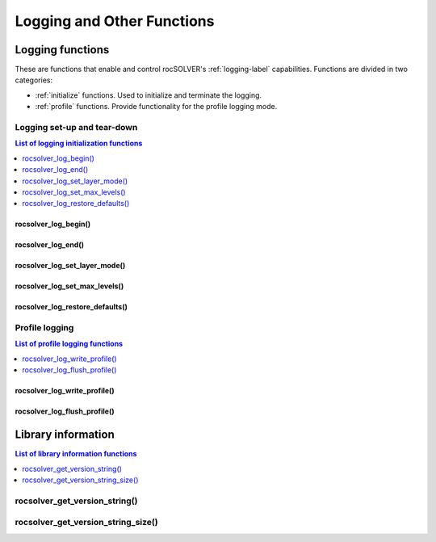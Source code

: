***************************
Logging and Other Functions
***************************

.. _api_logging:

Logging functions
===============================

These are functions that enable and control rocSOLVER's :ref:`logging-label` capabilities. Functions
are divided in two categories:

* :ref:`initialize` functions. Used to initialize and terminate the logging.
* :ref:`profile` functions. Provide functionality for the profile logging mode.


.. _initialize:

Logging set-up and tear-down
-------------------------------

.. contents:: List of logging initialization functions
   :local:
   :backlinks: top

rocsolver_log_begin()
~~~~~~~~~~~~~~~~~~~~~~~~~~~~~~~~~
.. doxygenfunction:: rocsolver_log_begin

rocsolver_log_end()
~~~~~~~~~~~~~~~~~~~~~~~~~~~~~~~~~
.. doxygenfunction:: rocsolver_log_end

rocsolver_log_set_layer_mode()
~~~~~~~~~~~~~~~~~~~~~~~~~~~~~~~~~
.. doxygenfunction:: rocsolver_log_set_layer_mode

rocsolver_log_set_max_levels()
~~~~~~~~~~~~~~~~~~~~~~~~~~~~~~~~~
.. doxygenfunction:: rocsolver_log_set_max_levels

rocsolver_log_restore_defaults()
~~~~~~~~~~~~~~~~~~~~~~~~~~~~~~~~~
.. doxygenfunction:: rocsolver_log_restore_defaults



.. _profile:

Profile logging
------------------------------

.. contents:: List of profile logging functions
   :local:
   :backlinks: top

rocsolver_log_write_profile()
~~~~~~~~~~~~~~~~~~~~~~~~~~~~~~~~~
.. doxygenfunction:: rocsolver_log_write_profile

rocsolver_log_flush_profile()
~~~~~~~~~~~~~~~~~~~~~~~~~~~~~~~~~
.. doxygenfunction:: rocsolver_log_flush_profile



.. _libraryinfo:

Library information
===============================

.. contents:: List of library information functions
   :local:
   :backlinks: top

rocsolver_get_version_string()
------------------------------------
.. doxygenfunction:: rocsolver_get_version_string

rocsolver_get_version_string_size()
------------------------------------
.. doxygenfunction:: rocsolver_get_version_string_size

